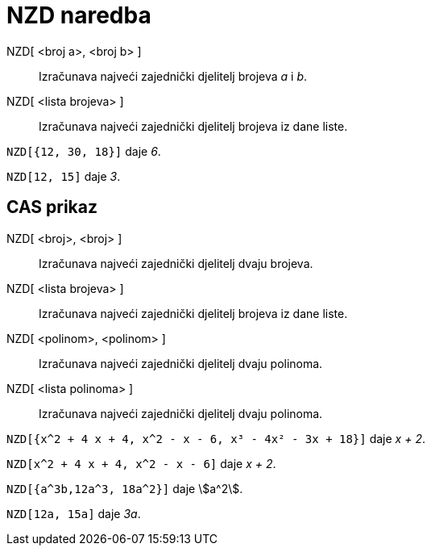 = NZD naredba
:page-en: commands/GCD
ifdef::env-github[:imagesdir: /hr/modules/ROOT/assets/images]

NZD[ <broj a>, <broj b> ]::
  Izračunava najveći zajednički djelitelj brojeva _a_ i _b_.
NZD[ <lista brojeva> ]::
  Izračunava najveći zajednički djelitelj brojeva iz dane liste.

[EXAMPLE]
====

`++NZD[{12, 30, 18}]++` daje _6_.

====

[EXAMPLE]
====

`++NZD[12, 15]++` daje _3_.

====

== CAS prikaz

NZD[ <broj>, <broj> ]::
  Izračunava najveći zajednički djelitelj dvaju brojeva.
NZD[ <lista brojeva> ]::
  Izračunava najveći zajednički djelitelj brojeva iz dane liste.
NZD[ <polinom>, <polinom> ]::
  Izračunava najveći zajednički djelitelj dvaju polinoma.
NZD[ <lista polinoma> ]::
  Izračunava najveći zajednički djelitelj dvaju polinoma.

[EXAMPLE]
====

`++NZD[{x^2 + 4 x + 4, x^2 - x - 6, x³ - 4x² - 3x + 18}]++` daje _x + 2_.

====

[EXAMPLE]
====

`++NZD[x^2 + 4 x + 4, x^2 - x - 6]++` daje _x + 2_.

====

[EXAMPLE]
====

`++NZD[{a^3b,12a^3, 18a^2}]++` daje stem:[a^2].

====

[EXAMPLE]
====

`++NZD[12a, 15a]++` daje _3a_.

====
